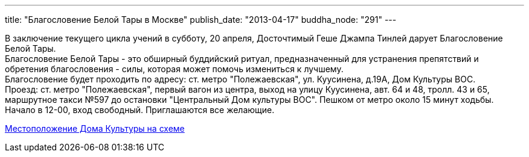 ---
title: "Благословение Белой Тары в Москве"
publish_date: "2013-04-17"
buddha_node: "291"
---

В заключение текущего цикла учений в субботу, 20 апреля, Досточтимый
Геше Джампа Тинлей дарует Благословение Белой Тары. +
 Благословение Белой Тары - это обширный буддийский ритуал,
предназначенный для устранения препятствий и обретения благословения -
силы, которая может помочь измениться к лучшему. +
 Благословение будет проходить по адресу: ст. метро "Полежаевская", ул.
Куусинена, д.19А, Дом Культуры ВОС. +
 Проезд: ст. метро "Полежаевская", первый вагон из центра, выход на
улицу Куусинена, авт. 64 и 48, тролл. 43 и 65, маршрутное такси №597 до
остановки "Центральный Дом культуры ВОС". Пешком от метро около 15 минут
ходьбы. +
 Начало в 12-00, вход свободный. Приглашаются все желающие.

https://maps.yandex.ru/-/CVW3aNkc[Местоположение Дома Культуры на схеме]
